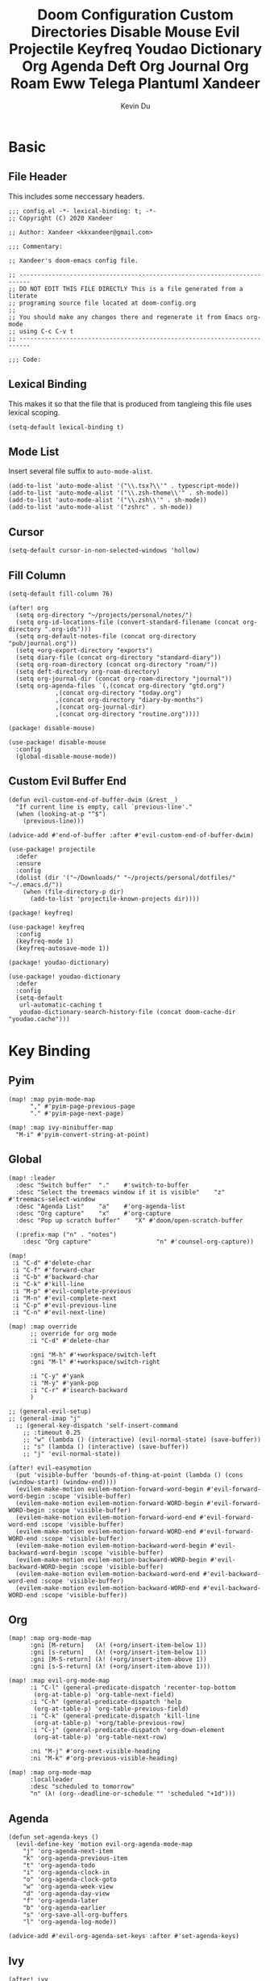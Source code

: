 # Created 2020-07-03 Fri 12:35
#+TITLE: Doom Configuration Custom Directories Disable Mouse Evil Projectile Keyfreq Youdao Dictionary Org Agenda Deft Org Journal Org Roam Eww Telega Plantuml Xandeer
#+AUTHOR: Kevin Du

* Basic
** File Header
This includes some neccessary headers.

#+BEGIN_SRC elisp
  ;;; config.el -*- lexical-binding: t; -*-
  ;; Copyright (C) 2020 Xandeer
  
  ;; Author: Xandeer <kkxandeer@gmail.com>
  
  ;;; Commentary:
  
  ;; Xandeer's doom-emacs config file.
#+END_SRC

#+BEGIN_SRC elisp
  ;; -------------------------------------------------------------------------
  ;; DO NOT EDIT THIS FILE DIRECTLY This is a file generated from a literate
  ;; programing source file located at doom-config.org
  ;;
  ;; You should make any changes there and regenerate it from Emacs org-mode
  ;; using C-c C-v t
  ;; -------------------------------------------------------------------------
  
  ;;; Code:
#+END_SRC

** Lexical Binding
This makes it so that the file that is produced from tangleing this file
uses lexical scoping.

#+BEGIN_SRC elisp
  (setq-default lexical-binding t)
#+END_SRC
** Mode List
Insert several file suffix to ~auto-mode-alist~.

#+BEGIN_SRC elisp
  (add-to-list 'auto-mode-alist '("\\.tsx?\\'" . typescript-mode))
  (add-to-list 'auto-mode-alist '("\\.zsh-theme\\'" . sh-mode))
  (add-to-list 'auto-mode-alist '("\\.zsh\\'" . sh-mode))
  (add-to-list 'auto-mode-alist '("zshrc" . sh-mode))
#+END_SRC
** Cursor
#+BEGIN_SRC elisp
  (setq-default cursor-in-non-selected-windows 'hollow)
#+END_SRC
** Fill Column
#+BEGIN_SRC elisp
  (setq-default fill-column 76)
#+END_SRC
#+BEGIN_SRC elisp
  (after! org
    (setq org-directory "~/projects/personal/notes/")
    (setq org-id-locations-file (convert-standard-filename (concat org-directory ".org-ids")))
    (setq org-default-notes-file (concat org-directory "pub/journal.org"))
    (setq +org-export-directory "exports")
    (setq diary-file (concat org-directory "standard-diary"))
    (setq org-roam-directory (concat org-directory "roam/"))
    (setq deft-directory org-roam-directory)
    (setq org-journal-dir (concat org-roam-directory "journal"))
    (setq org-agenda-files `(,(concat org-directory "gtd.org")
  			   ,(concat org-directory "today.org")
  			   ,(concat org-directory "diary-by-months")
  			   ,(concat org-journal-dir)
  			   ,(concat org-directory "routine.org"))))
#+END_SRC
#+HEADER: :tangle (concat (file-name-directory (buffer-file-name)) "packages.el")
#+BEGIN_SRC elisp
  (package! disable-mouse)
#+END_SRC

#+BEGIN_SRC elisp
  (use-package! disable-mouse
    :config
    (global-disable-mouse-mode))
#+END_SRC

** Custom Evil Buffer End
#+BEGIN_SRC elisp
  (defun evil-custom-end-of-buffer-dwim (&rest _)
    "If current line is empty, call `previous-line'."
    (when (looking-at-p "^$")
      (previous-line)))
  
  (advice-add #'end-of-buffer :after #'evil-custom-end-of-buffer-dwim)
#+END_SRC
#+BEGIN_SRC elisp
  (use-package! projectile
    :defer
    :ensure
    :config
    (dolist (dir '("~/Downloads/" "~/projects/personal/dotfiles/" "~/.emacs.d/"))
      (when (file-directory-p dir)
        (add-to-list 'projectile-known-projects dir))))
#+END_SRC
#+HEADER: :tangle (concat (file-name-directory (buffer-file-name)) "packages.el")
#+BEGIN_SRC elisp
  (package! keyfreq)
#+END_SRC

#+BEGIN_SRC elisp
  (use-package! keyfreq
    :config
    (keyfreq-mode 1)
    (keyfreq-autosave-mode 1))
#+END_SRC
#+HEADER: :tangle (concat (file-name-directory (buffer-file-name)) "packages.el")
#+BEGIN_SRC elisp
  (package! youdao-dictionary)
#+END_SRC

#+BEGIN_SRC elisp
  (use-package! youdao-dictionary
    :defer
    :config
    (setq-default
     url-automatic-caching t
     youdao-dictionary-search-history-file (concat doom-cache-dir "youdao.cache")))
#+END_SRC
* Key Binding
** Pyim

#+BEGIN_SRC elisp
  (map! :map pyim-mode-map
        "," #'pyim-page-previous-page
        "." #'pyim-page-next-page)
  
  (map! :map ivy-minibuffer-map
    "M-i" #'pyim-convert-string-at-point)
#+END_SRC

** Global

#+BEGIN_SRC elisp
  (map! :leader
    :desc "Switch buffer"  "."    #'switch-to-buffer
    :desc "Select the treemacs window if it is visible"    "z"    #'treemacs-select-window
    :desc "Agenda List"    "a"    #'org-agenda-list
    :desc "Org capture"    "x"    #'org-capture
    :desc "Pop up scratch buffer"    "X" #'doom/open-scratch-buffer
  
    (:prefix-map ("n" . "notes")
      :desc "Org capture"                  "n" #'counsel-org-capture))
  
  (map!
   :i "C-d" #'delete-char
   :i "C-f" #'forward-char
   :i "C-b" #'backward-char
   :i "C-k" #'kill-line
   :i "M-p" #'evil-complete-previous
   :i "M-n" #'evil-complete-next
   :i "C-p" #'evil-previous-line
   :i "C-n" #'evil-next-line)
  
  (map! :map override
        ;; override for org mode
        :i "C-d" #'delete-char
  
        :gni "M-h" #'+workspace/switch-left
        :gni "M-l" #'+workspace/switch-right
  
        :i "C-y" #'yank
        :i "M-y" #'yank-pop
        :i "C-r" #'isearch-backward
        )
  
  ;; (general-evil-setup)
  ;; (general-imap "j"
    ;; (general-key-dispatch 'self-insert-command
      ;; :timeout 0.25
      ;; "w" (lambda () (interactive) (evil-normal-state) (save-buffer))
      ;; "s" (lambda () (interactive) (save-buffer))
      ;; "j" 'evil-normal-state))
  
  (after! evil-easymotion
    (put 'visible-buffer 'bounds-of-thing-at-point (lambda () (cons (window-start) (window-end))))
    (evilem-make-motion evilem-motion-forward-word-begin #'evil-forward-word-begin :scope 'visible-buffer)
    (evilem-make-motion evilem-motion-forward-WORD-begin #'evil-forward-WORD-begin :scope 'visible-buffer)
    (evilem-make-motion evilem-motion-forward-word-end #'evil-forward-word-end :scope 'visible-buffer)
    (evilem-make-motion evilem-motion-forward-WORD-end #'evil-forward-WORD-end :scope 'visible-buffer)
    (evilem-make-motion evilem-motion-backward-word-begin #'evil-backward-word-begin :scope 'visible-buffer)
    (evilem-make-motion evilem-motion-backward-WORD-begin #'evil-backward-WORD-begin :scope 'visible-buffer)
    (evilem-make-motion evilem-motion-backward-word-end #'evil-backward-word-end :scope 'visible-buffer)
    (evilem-make-motion evilem-motion-backward-WORD-end #'evil-backward-WORD-end :scope 'visible-buffer))
#+END_SRC
** Org

#+BEGIN_SRC elisp
  (map! :map org-mode-map
        :gni [M-return]   (λ! (+org/insert-item-below 1))
        :gni [s-return]   (λ! (+org/insert-item-below 1))
        :gni [M-S-return] (λ! (+org/insert-item-above 1))
        :gni [s-S-return] (λ! (+org/insert-item-above 1)))
  
  (map! :map evil-org-mode-map
        :i "C-l" (general-predicate-dispatch 'recenter-top-bottom
  		 (org-at-table-p) 'org-table-next-field)
        :i "C-h" (general-predicate-dispatch 'help
  		 (org-at-table-p) 'org-table-previous-field)
        :i "C-k" (general-predicate-dispatch 'kill-line
  		 (org-at-table-p) '+org/table-previous-row)
        :i "C-j" (general-predicate-dispatch 'org-down-element
  		 (org-at-table-p) 'org-table-next-row)
  
        :ni "M-j" #'org-next-visible-heading
        :ni "M-k" #'org-previous-visible-heading)
  
  (map! :map org-mode-map
        :localleader
        :desc "scheduled to tomorrow"
        "n" (λ! (org--deadline-or-schedule "" 'scheduled "+1d")))
#+END_SRC

** Agenda

#+BEGIN_SRC elisp
  (defun set-agenda-keys ()
    (evil-define-key 'motion evil-org-agenda-mode-map
      "j" 'org-agenda-next-item
      "k" 'org-agenda-previous-item
      "t" 'org-agenda-todo
      "i" 'org-agenda-clock-in
      "o" 'org-agenda-clock-goto
      "w" 'org-agenda-week-view
      "d" 'org-agenda-day-view
      "f" 'org-agenda-later
      "b" 'org-agenda-earlier
      "s" 'org-save-all-org-buffers
      "l" 'org-agenda-log-mode))
  
  (advice-add #'evil-org-agenda-set-keys :after #'set-agenda-keys)
#+END_SRC

** Ivy

#+BEGIN_SRC elisp
  (after! ivy
    (map! :map ivy-minibuffer-map
  	;; "C-d" (λ! (insert (format-time-string "Daily %Y-%m-%d" (current-time))))
  	;; "C-w" (λ! (insert (format-time-string "Words %Y-%m-%d" (current-time))))
  	"C-v" #'ivy-scroll-up-command))
#+END_SRC

** Telega

#+BEGIN_SRC elisp
  (after! telega
    (map! :map override
  	:gni "M-c" #'ivy-telega-chat-with))
#+END_SRC

** Eww

#+BEGIN_SRC elisp
  (use-package! eww
    :defer t
    :config
    (map! :map eww-mode-map
        :n "f" #'link-hint-open-link
        :n "ya" #'link-hint-copy-link
        :n "yy" #'eww-copy-page-url
        :n "H" #'evil-window-top
        :n "L" #'evil-window-bottom
        :n "r" #'eww-reload
        :n "o" #'eww-browse-with-external-browser
        :n "J" #'eww-forward-url
        :n "K" #'eww-back-url))
#+END_SRC
* Org
#+BEGIN_SRC elisp
  (after! org
    (setq org-archive-reversed-order t)
    (setq org-reverse-note-order t))
#+END_SRC
#+BEGIN_SRC elisp
  (after! org
    (setq org-todo-keywords '((sequence "TODO(t)" "|" "DELEGATE(e)" "DONE(d)")
  			    (sequence "|" "CANCELED(c@/!)" "SHELVE(s)")))
    (setq org-agenda-span 'day)
    (setq org-agenda-start-day nil)
    (setq org-clock-clocked-in-display 'both)
    (setq org-agenda-start-on-weekday nil)
    (setq org-agenda-time-grid '((daily today require-timed)
  			       (600 900 1200 1500 1800 2100)
  			       "......"
  			       "-----------------------------------------"))
    (setq org-agenda-include-diary t)
    (setq calendar-chinese-celestial-stem
  	["甲" "乙" "丙" "丁" "戊" "己" "庚" "辛" "壬" "癸"])
    (setq calendar-chinese-terrestrial-branch
  	["子" "丑" "寅" "卯" "辰" "巳" "午" "未" "申" "酉" "戌" "亥"])
    ;; Copied from https://emacs-china.org/t/05-org-as/12092/4
    ;; location
    (setq calendar-longitude 113.9442)
    (setq calendar-latitude 22.5395))
#+END_SRC

#+HEADER: :tangle (concat (file-name-directory (buffer-file-name)) "packages.el")
#+BEGIN_SRC elisp
  (package! deft)
#+END_SRC

#+BEGIN_SRC elisp
  (use-package! deft
    :ensure t
    :defer t
    :custom
    (deft-extensions '("org"))
    (deft-default-extension "org")
    (deft-recursive t)
    (deft-text-mode 'org-mode)
    (deft-use-filename-as-title t)
    (deft-use-filter-string-for-filename t)
    :bind (("C-c n d" . deft)))
#+END_SRC
#+BEGIN_SRC elisp
  (use-package org-journal
    :ensure t
    :defer t
    :custom
    (org-journal-file-header "#+title: %Y-%m-%d, %A\n#+startup: content\n\n")
    (org-journal-time-format "<%Y-%m-%d %R> ")
    (org-journal-file-format "%Y-%m-%d.org"))
#+END_SRC
#+BEGIN_SRC elisp
  (use-package org-roam
    :hook
    (after-init . org-roam-mode)
    :custom
    (org-roam-capture-templates
     '(("d" "default" plain #'org-roam-capture--get-point "%?"
        :file-name "%<%Y%m%d%H%M%S>-${slug}"
        :head "#+title: ${title}\n\n* Metadata\n** Created: [%<%Y-%m-%d %a %R>]\n* Main"
        :unnarrowed t)))
    (org-roam-dailies-capture-templates
     '(("d" "daily" plain (function org-roam-capture--get-point) ""
        :immediate-finish t
        :file-name "journal/%<%Y-%m-%d>"
        :head "#+title: %<%Y-%m-%d, %A>\n#+startup: content\n\n* %<%A, %x>")))
    :bind (:map org-roam-mode-map
  	 ("C-c n l" . org-roam)
  	 ("C-c n f" . org-roam-find-file)
  	 ("C-c n j" . org-roam-jump-to-index)
  	 ("C-c n b" . org-roam-switch-to-buffer)
  	 ("C-c n t" . org-roam-dailies-today)
  	 ("C-c n g" . org-roam-graph))
    :bind (:map org-mode-map
  	 ("C-c n i" . org-roam-insert)))
#+END_SRC
* Chinese
** Utils

*** Convert Chinese Quotations

#+BEGIN_SRC elisp
  (defun xandeer/convert-chinese-quotations ()
    "Convert all [“|“] to [『|』] in current buffer."
    (interactive)
  
    (goto-char (point-min))
    (while (re-search-forward "“" nil t)
      (replace-match "「"))
  
    (goto-char (point-min))
    (while (re-search-forward "”" nil t)
      (replace-match "」")))
#+END_SRC

** Input Method
*** Package

#+HEADER: :tangle (concat (file-name-directory (buffer-file-name)) "packages.el")
#+BEGIN_SRC elisp
  (package! pyim
    :recipe
    (:host github :repo "tumashu/pyim"
  	 :files (:defaults "*.el")))
  (package! posframe)
  
  ;; (package! pyim-basedict
  ;;   :recipe
  ;;   (:host github :repo "tumashu/pyim-basedict"
  ;;          :files (:defaults "pyim-basedict.el" "pyim-basedict.pyim")))
  
  (package! pyim-greatdict
    :recipe
    (:host github :repo "tumashu/pyim-greatdict"
  	 :files (:defaults "pyim-greatdict.el" "pyim-greatdict.pyim.gz")))
#+END_SRC

*** Configuration

#+BEGIN_SRC elisp
  (use-package! pyim
    :bind
    (("M-i" . pyim-convert-string-at-point))
    :config
    ;; 设置 pyim 探针设置，这是 pyim 高级功能设置，可以实现 *无痛* 中英文切换 :-)
    ;; 我自己使用的中英文动态切换规则是：
    ;; 1. 光标只有在注释里面时，才可以输入中文。
    ;; 2. 光标前是汉字字符时，才能输入中文。
    ;; 3. 使用 M-j 快捷键，强制将光标前的拼音字符串转换为中文。
    (setq-default pyim-english-input-switch-functions
  		'(pyim-probe-dynamic-english
  		  pyim-probe-isearch-mode
  		  pyim-probe-program-mode
  		  pyim-probe-org-structure-template))
  
    (if (display-graphic-p)
        (setq pyim-page-tooltip 'posframe)
      (setq pyim-page-tooltip 'popup))
  
    (setq default-input-method "pyim"
  	pyim-default-scheme 'xiaohe-shuangpin
  	pyim-page-length 4
  	pyim-fuzzy-pinyin-alist nil
  	pyim-dcache-directory "~/.cache/pyim")
  	;; pyim-dicts
  	;; `((:name
  	   ;; "pyim-bigdict"
  	   ;; :file
  	   ;; ,(expand-file-name (concat doom-private-dir "etc/pyim/pyim-bigdict.pyim.gz")))))
  
    (setq pyim-punctuation-dict
  	'(
  	  ; ("'" "‘" "’")
  	  ; ("\"" "“" "”")
  	  ("'" "「" "」")
  	  ("\"" "『" "』")
  	  ("_" "——")
  	  ("^" "…")
  	  ("]" "】")
  	  ("[" "【")
  	  ;; ("@" "◎")
  	  ("@" "@")
  	  ("?" "？")
  	  (">" "》")
  	  ("=" "＝")
  	  ("<" "《")
  	  (";" "；")
  	  (":" "：")
  	  ("/" "、")
  	  ("\\" "、")
  	  ("." "。")
  	  ("-" "－")
  	  ("," "，")
  	  ("+" "＋")
  	  ("*" "×")
  	  (")" "）")
  	  ("(" "（")
  	  ("&" "※")
  	  ("%" "％")
  	  ("$" "￥")
  	  ("#" "#")
  	  ("!" "！")
  	  ("`" "・")
  	  ("~" "～")
  	  ("}" "」")
  	  ("|" "÷")
  	  ("{" "「")))
  
    (use-package! pyim-greatdict
      :config (pyim-greatdict-enable))
  
    (add-hook 'emacs-startup-hook
  	  #'(lambda () (pyim-restart-1 t))))
#+END_SRC
** Chinese Calendar
*** Package
#+HEADER: :tangle (concat (file-name-directory (buffer-file-name)) "packages.el")
#+BEGIN_SRC elisp
  (package! cal-china-x
    :recipe
    (:host github :repo "xwl/cal-china-x"
  	 :files (:defaults "*.el")))
#+END_SRC
*** Configuration
#+BEGIN_SRC elisp
  (use-package! cal-china-x
    :config
    (setq mark-holidays-in-calendar t)
    (setq cal-china-x-important-holidays cal-china-x-chinese-holidays)
    (setq cal-china-x-general-holidays '((holiday-lunar 1 15 "元宵节")))
    (setq calendar-holidays
  	(append cal-china-x-important-holidays
  		cal-china-x-general-holidays)))
#+END_SRC
* Editor
** Yasnippet

*** Package

#+HEADER: :tangle (concat (file-name-directory (buffer-file-name)) "packages.el")
#+BEGIN_SRC elisp
  (package! yasnippet)
#+END_SRC

*** Configuration

#+BEGIN_SRC elisp
  (use-package! yasnippet
    :config
    (setq yas-snippet-dirs '("~/.config/doom/snippets"))
    (yas-global-mode 1))
#+END_SRC
* UI
** Basic

#+BEGIN_SRC elisp
  (setq
   scroll-margin 0
   display-line-numbers-type 'visual)
  
  (menu-bar-mode -1)
  (tool-bar-mode -1)
  ; This is undefined on Android
  (if (fboundp 'toggle-scroll-bar)
      (toggle-scroll-bar -1))
#+END_SRC

** Theme

*** Package

#+HEADER: :tangle (concat (file-name-directory (buffer-file-name)) "packages.el")
#+BEGIN_SRC elisp
  (package! nord-theme)
#+END_SRC

*** Configuration

#+BEGIN_SRC elisp
  (use-package! nord-theme
    :config
    (load-theme 'nord t))
#+END_SRC

** Font

#+BEGIN_SRC elisp
  (defun xandeer/set-font (en cn en-size cn-size)
    (set-face-attribute 'default nil :font
  		      (format "%s:pixelsize=%d" en en-size))
    (dolist (charset '(kana han symbol cjk-misc bopomofo))
      (set-fontset-font (frame-parameter nil 'font) charset
  		      (font-spec :family cn :size cn-size))))
  
  (when (fboundp 'set-fontset-font)
    (if IS-MAC
        (xandeer/set-font "Consola Mono" "CloudKaiXingGBK" 16 18)
      (xandeer/set-font "Consola Mono" "CloudKaiXingGBK" 30 36)))
  ; fonts test
  ; 锐字云字库行楷体锐字云字库行楷体锐字云字库行楷体锐字云字库行楷体锐字云字库行楷
  ; HHHHHHHHHHHHHHHHHHHHHHHHHHHHHHHHHHHHHHHHHHHHHHHHHHHHHHHHHHHHHHHHHHHHHHHHHHHHHH
#+END_SRC

** Pretty Symbol

#+BEGIN_SRC elisp
  (defun xandeer/set-org-pretty-symbols ()
    (set-pretty-symbols! 'org-mode
      ;; original
      :name "#+NAME:"
      :src_block "#+BEGIN_SRC"
      :src_block_end "#+END_SRC"
      ;; customized
      :alist '(
  	     ("#+BEGIN_VERSE" . "☘")
  	     ("#+END_VERSE" . "☘")
  	     ("#+BEGIN_QUOTE" . "⚶")
  	     ("#+END_QUOTE" . "⚶")
  	     ("#+BEGIN_EXAMPLE" . "♒")
  	     ("#+END_EXAMPLE" . "♒")
  	     ("#+BEGIN_COMMENT" . "☕")
  	     ("#+END_COMMENT" . "☕")
  	     )
      :merge t))
  
  ;;;###autoload
  (defun xandeer/init-popup-rules ()
    (set-popup-rules!
      '(("^\\*Org Agenda"    :size 0.4 :quit nil :select t :autosave t :modeline t :ttl nil))))
  
  (after! org
    (xandeer/set-org-pretty-symbols)
    (xandeer/init-popup-rules))
#+END_SRC

** Ivy Posframe

*** Package

#+HEADER: :tangle (concat (file-name-directory (buffer-file-name)) "packages.el")
#+BEGIN_SRC elisp
  (package! ivy-posframe
    :disable t
    :recipe
    (:host github :repo "tumashu/ivy-posframe"
  	 :files (:defaults "*.el")))
#+END_SRC

*** Configuration

#+BEGIN_SRC elisp
  (use-package! ivy-posframe
    :config
    (setq ivy-posframe-display-functions-alist '((t . ivy-posframe-display-at-frame-center))
  	ivy-posframe-parameters '((left-fringe . 8)
  				  (right-fringe . 8)))
    (ivy-posframe-mode 1))
#+END_SRC
* App
#+BEGIN_SRC elisp
  (use-package! eww
    :defer t
    :init
    (setq browse-url-browser-function
  	'((".*google.*maps.*" . browse-url-generic)
  	  ("http.*\/\/github.com" . browse-url-generic)
  	  ("http.*\/\/gitlab.*" . browse-url-generic)
  	  ("stackoverflow.com" . browse-url-generic)
  	  ("youtube.com" . browse-url-generic)
  	  ("." . browse-url-generic)))
  	  ;("." . eww-browse-url)))
    (setq shr-external-browser 'browse-url-generic)
    (setq browse-url-generic-program
  	(if IS-MAC
  	    (executable-find "open")
  	  (executable-find "firefox")))
    (setq shr-width 80))
#+END_SRC
#+HEADER: :tangle (concat (file-name-directory (buffer-file-name)) "packages.el")
#+BEGIN_SRC elisp
  (package! telega
    :recipe
    (:host github
     :repo "zevlg/telega.el"
     :branch "telega-tdlib-150"
     :files (:defaults "README.md" "etc" "server" "Makefile" "test.el")))
#+END_SRC

#+BEGIN_SRC elisp
  (use-package! telega
    :commands (telega)
    :defer t
    :hook (telega-chat-mode . doom-mark-buffer-as-real-h)
    :config
    (telega-mode-line-mode 1)
    (set-popup-rule! "^\\*Telega Root" :side 'left :size 50 :quit nil :select t)
    ;; (set-popup-rule! "^◀\\[.*\\]$" :side 'right :size 94 :quit nil :select t)
    ;; (set-popup-rule! "^◀\\(.*\\)$" :side 'right :size 94 :quit nil :select t)
    ;; (set-popup-rule! "^◀{.*}$" :side 'right :size 94 :quit nil :select t)
    ;; (set-popup-rule! "^◀<.*>$" :side 'right :size 94 :quit nil :select t)
    (setq
     telega-proxies
      (list
       '(:server "127.0.0.1" :port 8010 :enable t
  	       :type (:@type "proxyTypeHttp")))
     telega-sticker-set-download t
     telega-chat-button-width 28
     telega-cache-dir (expand-file-name "~/Downloads/telega")
     ; telega-use-tracking t
     ; telega-known-inline-bots '("@")
     telega-root-fill-column 48)
    (when (featurep! :completion ivy)
      (defun ivy-telega-chat-highlight (chat)
      (let ((unread (funcall (telega--tl-prop :unread_count) chat))
  	    (title (telega-chat-title chat 'with-identity))
  	    (not-muted-p (not (telega-chat-muted-p chat)))
  	    (mentions (funcall (telega--tl-prop :unread_mention_count) chat)))
  
  	(if (and not-muted-p (> (+ unread mentions) 0))
  	    (ivy-append-face (format "%s %d@%d" title unread mentions) 'ivy-highlight-face)
  	title)))
  
      (defun ivy-telega-chat-with ()
      "Starts chat with defined peer"
      (interactive)
  
      (telega t)
      (let ((chats (mapcar
  		    (lambda (x) (cons (ivy-telega-chat-highlight x) x))
  		    (telega-filter-chats 'all telega--ordered-chats))))
  	(ivy-read "chat: " chats
  		:action (lambda (x) (telega-chat--pop-to-buffer (cdr x)))
  		:caller 'ivy-telega-chat-with)))
  
      (setq telega-completing-read-function 'ivy-completing-read))
    (when (featurep! :completion company)
      (add-hook 'telega-chat-mode-hook
  	      (lambda ()
  		(set (make-local-variable 'company-backends)
  		     (append '(telega-company-emoji
  			       telega-company-username
  			       telega-company-hashtag)
  			     (when (telega-chat-bot-p telega-chatbuf--chat)
  			       '(telega-company-botcmd)))))))
    (when (featurep! :editor evil)
      (map!
       (:map telega-msg-button-map
         "k" nil
         "l" nil
         "e" nil
         "f" nil)))
    (when (eq window-system 'mac)
      ;; emacs-mac have some bug on user avatars
      (setq telega-user-use-avatars nil)))
#+END_SRC
#+BEGIN_SRC elisp
  (use-package! plantuml
    :defer
    :custom
    (plantuml-default-exec-mode 'executable))
#+END_SRC
* Front End
** Indent Tab

#+BEGIN_SRC elisp
  (setq pug-tab-width 2
        css-indent-offset 2
       js-indent-level 2)
#+END_SRC
* Personal Functions

** TimeStamp
#+BEGIN_SRC elisp
  (defun xandeer/nth-days-timestamp (n)
    "Return after n days's timestamp like: 2019-05-26 Sun"
    (format-time-string "%F %a"
  		      (time-add (current-time) (* 24 3600 n))))
  
  (defun xandeer/nth-days-inactive (n)
    (concat "[" (xandeer/nth-days-timestamp n) "]"))
  
  (defun xandeer/today ()
    "Format time string like: 2020-04-20 Monday"
    (format-time-string "%F %A"))
#+END_SRC
** Custom Refile
Refile current headline to the first of its section.
#+BEGIN_SRC elisp
  (defun xandeer/refile-to-first ()
    "Move the current org headline to the first of its section."
  
    (interactive)
    ;; check if we are at the top level
  
    (let ((lvl (org-current-level)))
      (cond
       ;; above all headlines so nothing to do
       ((not lvl)
        (message "No headline to move"))
       ((= lvl 1)
        ;; if at top level move current tree to go above first headline
        (org-cut-subtree)
        (beginning-of-buffer)
        ;; test if point is now at the frst headline and if not then move
        ;; to the first headline
        (unless (looking-at-p "*")
  	(org-next-visible-heading 1))
        (org-paste-subtree))
       ((> lvl 1)
        ;; if not at top level then get position of headline level above
        ;; current section and refile to that position.
        (let* ((org-reverse-note-order t)
  	     (pos (save-excursion
  		    (outline-up-heading 1)
  		    (point)))
  	     (filename (buffer-file-name))
  	     (rfloc (list nil filename nil pos)))
  	(org-refile nil nil rfloc))))))
#+END_SRC
** Diary Sunrise and Sunset
Copied from https://emacs-china.org/t/05-org-as/12092/4
#+BEGIN_SRC elisp
    ;;日出而作, 日落而息
  (defun xandeer/diary-sunrise ()
    (let ((dss (diary-sunrise-sunset)))
      (with-temp-buffer
        (insert dss)
        (goto-char (point-min))
        (while (re-search-forward " ([^)]*)" nil t)
  	(replace-match "" nil nil))
        (goto-char (point-min))
        (search-forward ",")
        (buffer-substring (point-min) (match-beginning 0)))))
  
  (defun xandeer/diary-sunset ()
    (let ((dss (diary-sunrise-sunset))
  	start end)
      (with-temp-buffer
        (insert dss)
        (goto-char (point-min))
        (while (re-search-forward " ([^)]*)" nil t)
  	(replace-match "" nil nil))
        (goto-char (point-min))
        (search-forward ", ")
        (setq start (match-end 0))
        (search-forward " at")
        (setq end (match-beginning 0))
        (goto-char start)
        (capitalize-word 1)
        (buffer-substring start end))))
#+END_SRC
** Schedule
Generate a string for scheduling on tomorrow.
#+BEGIN_SRC elisp
  (defun xandeer/schedule-tomorrow ()
    "Return scheduled string on tomorrow."
    (format-time-string "SCHEDULED: <%F %a>"
  		      (time-add (current-time) (* 24 3600))))
#+END_SRC
** Archive
Define a function to archive tasks with special type.
#+BEGIN_SRC elisp
  (defun xandeer/archive-tasks-of (type)
    "Archive tasks of the type."
    (org-map-entries
     (lambda ()
       (org-archive-subtree)
       (setq org-map-continue-from (outline-previous-heading)))
     (concat "/+{|" (upcase type) "}") 'tree))
#+END_SRC

Define an interactive function to archive tasks which are done or canceled.
#+BEGIN_SRC elisp
  (defun xandeer/archive-done-or-canceled ()
    "Archive tasks which are done or canceled."
    (interactive)
    (xandeer/archive-tasks-of "DONE")
    (xandeer/archive-tasks-of "CANCELED"))
#+END_SRC
* Epilogue
#+BEGIN_SRC elisp
  ;;; config.el ends here
#+END_SRC
